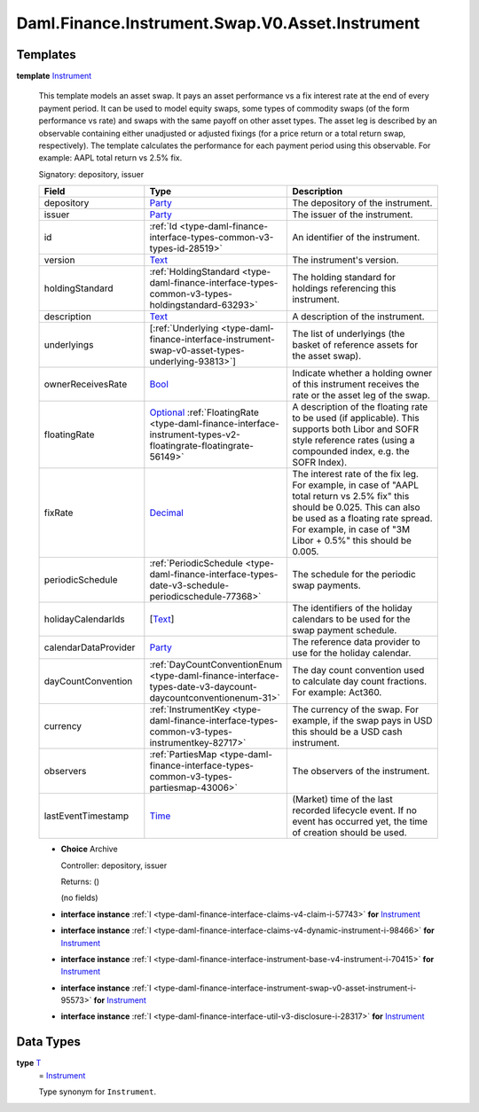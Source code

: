 .. Copyright (c) 2024 Digital Asset (Switzerland) GmbH and/or its affiliates. All rights reserved.
.. SPDX-License-Identifier: Apache-2.0

.. _module-daml-finance-instrument-swap-v0-asset-instrument-74976:

Daml.Finance.Instrument.Swap.V0.Asset.Instrument
================================================

Templates
---------

.. _type-daml-finance-instrument-swap-v0-asset-instrument-instrument-26627:

**template** `Instrument <type-daml-finance-instrument-swap-v0-asset-instrument-instrument-26627_>`_

  This template models an asset swap\.
  It pays an asset performance vs a fix interest rate at the end of every payment period\.
  It can be used to model equity swaps, some types of commodity swaps (of the form performance vs
  rate) and swaps with the same payoff on other asset types\.
  The asset leg is described by an observable containing either unadjusted or adjusted fixings (for
  a price return or a total return swap, respectively)\.
  The template calculates the performance for each payment period using this observable\.
  For example\: AAPL total return vs 2\.5% fix\.

  Signatory\: depository, issuer

  .. list-table::
     :widths: 15 10 30
     :header-rows: 1

     * - Field
       - Type
       - Description
     * - depository
       - `Party <https://docs.daml.com/daml/stdlib/Prelude.html#type-da-internal-lf-party-57932>`_
       - The depository of the instrument\.
     * - issuer
       - `Party <https://docs.daml.com/daml/stdlib/Prelude.html#type-da-internal-lf-party-57932>`_
       - The issuer of the instrument\.
     * - id
       - :ref:`Id <type-daml-finance-interface-types-common-v3-types-id-28519>`
       - An identifier of the instrument\.
     * - version
       - `Text <https://docs.daml.com/daml/stdlib/Prelude.html#type-ghc-types-text-51952>`_
       - The instrument's version\.
     * - holdingStandard
       - :ref:`HoldingStandard <type-daml-finance-interface-types-common-v3-types-holdingstandard-63293>`
       - The holding standard for holdings referencing this instrument\.
     * - description
       - `Text <https://docs.daml.com/daml/stdlib/Prelude.html#type-ghc-types-text-51952>`_
       - A description of the instrument\.
     * - underlyings
       - \[:ref:`Underlying <type-daml-finance-interface-instrument-swap-v0-asset-types-underlying-93813>`\]
       - The list of underlyings (the basket of reference assets for the asset swap)\.
     * - ownerReceivesRate
       - `Bool <https://docs.daml.com/daml/stdlib/Prelude.html#type-ghc-types-bool-66265>`_
       - Indicate whether a holding owner of this instrument receives the rate or the asset leg of the swap\.
     * - floatingRate
       - `Optional <https://docs.daml.com/daml/stdlib/Prelude.html#type-da-internal-prelude-optional-37153>`_ :ref:`FloatingRate <type-daml-finance-interface-instrument-types-v2-floatingrate-floatingrate-56149>`
       - A description of the floating rate to be used (if applicable)\. This supports both Libor and SOFR style reference rates (using a compounded index, e\.g\. the SOFR Index)\.
     * - fixRate
       - `Decimal <https://docs.daml.com/daml/stdlib/Prelude.html#type-ghc-types-decimal-18135>`_
       - The interest rate of the fix leg\. For example, in case of \"AAPL total return vs 2\.5% fix\" this should be 0\.025\. This can also be used as a floating rate spread\. For example, in case of \"3M Libor \+ 0\.5%\" this should be 0\.005\.
     * - periodicSchedule
       - :ref:`PeriodicSchedule <type-daml-finance-interface-types-date-v3-schedule-periodicschedule-77368>`
       - The schedule for the periodic swap payments\.
     * - holidayCalendarIds
       - \[`Text <https://docs.daml.com/daml/stdlib/Prelude.html#type-ghc-types-text-51952>`_\]
       - The identifiers of the holiday calendars to be used for the swap payment schedule\.
     * - calendarDataProvider
       - `Party <https://docs.daml.com/daml/stdlib/Prelude.html#type-da-internal-lf-party-57932>`_
       - The reference data provider to use for the holiday calendar\.
     * - dayCountConvention
       - :ref:`DayCountConventionEnum <type-daml-finance-interface-types-date-v3-daycount-daycountconventionenum-31>`
       - The day count convention used to calculate day count fractions\. For example\: Act360\.
     * - currency
       - :ref:`InstrumentKey <type-daml-finance-interface-types-common-v3-types-instrumentkey-82717>`
       - The currency of the swap\. For example, if the swap pays in USD this should be a USD cash instrument\.
     * - observers
       - :ref:`PartiesMap <type-daml-finance-interface-types-common-v3-types-partiesmap-43006>`
       - The observers of the instrument\.
     * - lastEventTimestamp
       - `Time <https://docs.daml.com/daml/stdlib/Prelude.html#type-da-internal-lf-time-63886>`_
       - (Market) time of the last recorded lifecycle event\. If no event has occurred yet, the time of creation should be used\.

  + **Choice** Archive

    Controller\: depository, issuer

    Returns\: ()

    (no fields)

  + **interface instance** :ref:`I <type-daml-finance-interface-claims-v4-claim-i-57743>` **for** `Instrument <type-daml-finance-instrument-swap-v0-asset-instrument-instrument-26627_>`_

  + **interface instance** :ref:`I <type-daml-finance-interface-claims-v4-dynamic-instrument-i-98466>` **for** `Instrument <type-daml-finance-instrument-swap-v0-asset-instrument-instrument-26627_>`_

  + **interface instance** :ref:`I <type-daml-finance-interface-instrument-base-v4-instrument-i-70415>` **for** `Instrument <type-daml-finance-instrument-swap-v0-asset-instrument-instrument-26627_>`_

  + **interface instance** :ref:`I <type-daml-finance-interface-instrument-swap-v0-asset-instrument-i-95573>` **for** `Instrument <type-daml-finance-instrument-swap-v0-asset-instrument-instrument-26627_>`_

  + **interface instance** :ref:`I <type-daml-finance-interface-util-v3-disclosure-i-28317>` **for** `Instrument <type-daml-finance-instrument-swap-v0-asset-instrument-instrument-26627_>`_

Data Types
----------

.. _type-daml-finance-instrument-swap-v0-asset-instrument-t-64265:

**type** `T <type-daml-finance-instrument-swap-v0-asset-instrument-t-64265_>`_
  \= `Instrument <type-daml-finance-instrument-swap-v0-asset-instrument-instrument-26627_>`_

  Type synonym for ``Instrument``\.
